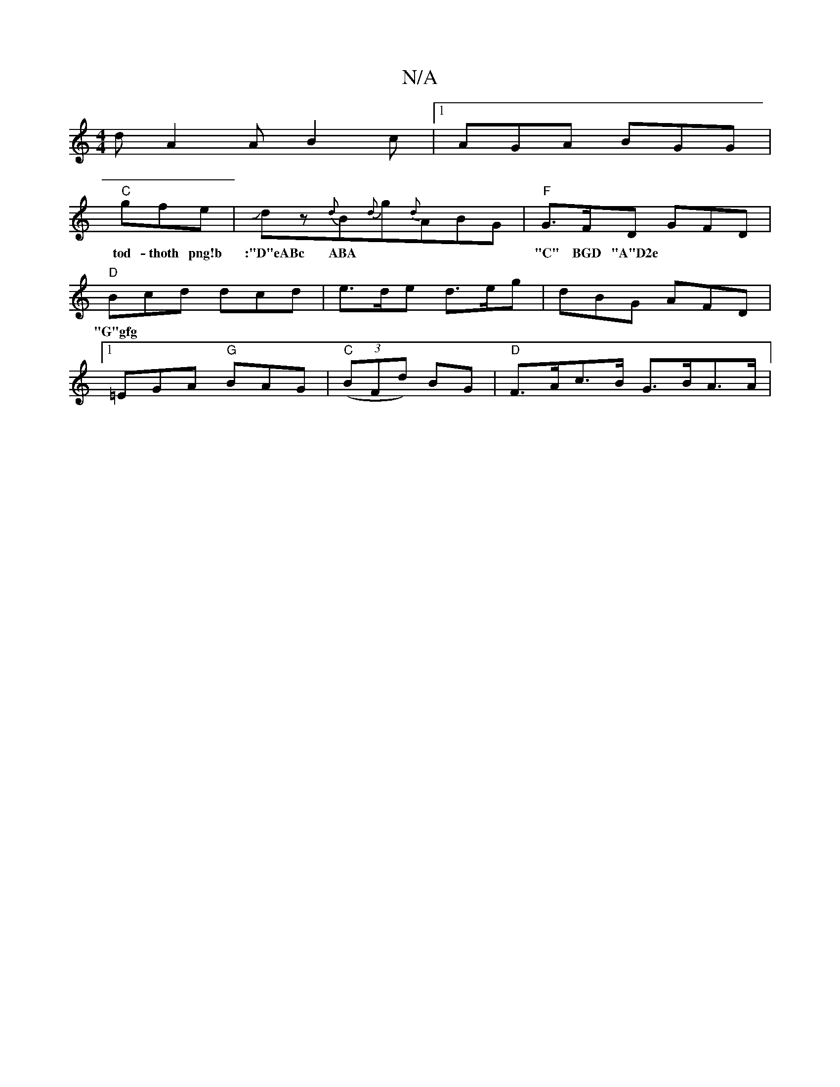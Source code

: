 X:1
T:N/A
M:4/4
R:N/A
K:Cmajor
2 d A2A B2c|1 AGA BGG|
"C"gfe|Jdz{d}B{d}g{d}ABG|"F" G>FD GFD | "D" Bcd dcd | e>de d>eg | dBG AFD |[1 =EGA "G"BAG|"C" ((3BFd) BG|"D"F>Ac>B G>BA>A|
w:tod- thoth png!b |:"D"eABc ABA|"C" BGD "A"D2e|"G"gfg